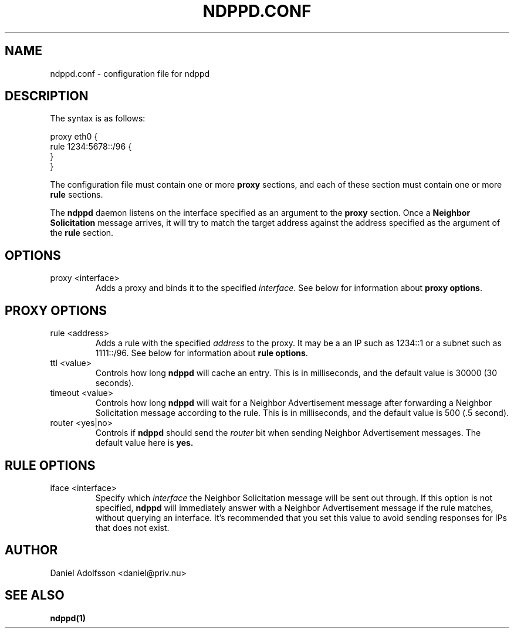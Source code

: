 .\" Process this file with
.\" groff -man -Tascii ndppd.conf.5
.\"
.TH NDPPD\&.CONF 5 "9/18/2011" "NDP Proxy Daemon Manual" "NDP Proxy Daemon Manual"
.SH NAME
ndppd.conf \- configuration file for ndppd
.SH DESCRIPTION
The syntax is as follows:
.PP
.EX
proxy eth0 {
   rule 1234:5678::/96 {
   }
}
.EE
.PP
The configuration file must contain one or more
.B proxy
sections, and each of these section must contain one or more
.B rule
sections.
.PP
The
.B ndppd
daemon listens on the interface specified as an argument to the
.B proxy
section. Once a
.B Neighbor Solicitation
message arrives, it will try to match the target address against
the address specified as the argument of the
.B rule
section. 
.SH OPTIONS
.IP "proxy <interface>"
Adds a proxy and binds it to the specified
.IR interface .
See below for information about
.BR "proxy options" .
.SH PROXY OPTIONS
.IP "rule <address>"
Adds a rule with the specified
.I address
to the proxy. It may be a an IP such as 1234::1 or a subnet such
as 1111::/96. See below for information about
.BR "rule options" .
.IP "ttl <value>"
Controls how long
.B ndppd
will cache an entry. This is in milliseconds, and the default value 
is 30000 (30 seconds).
.IP "timeout <value>"
Controls how long
.B ndppd
will wait for a Neighbor Advertisement message after forwarding
a Neighbor Solicitation message according to the rule. This is
in milliseconds, and the default value is 500 (.5 second).
.IP "router <yes|no>"
Controls if
.B ndppd
should send the
.I router
bit when sending Neighbor Advertisement messages. The default
value here is
.B yes.
.SH RULE OPTIONS
.IP "iface <interface>"
Specify which
.I interface
the Neighbor Solicitation message will be sent out through.
If this option is not specified,
.B ndppd
will immediately answer with a Neighbor Advertisement message
if the rule matches, without querying an interface. It's recommended
that you set this value to avoid sending responses for IPs that does
not exist.
.SH AUTHOR
Daniel Adolfsson <daniel@priv.nu>
.SH "SEE ALSO"
.BR ndppd(1)
